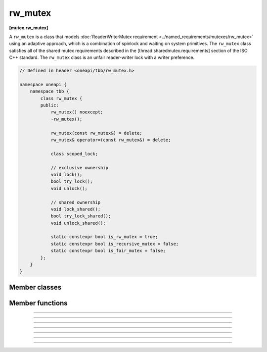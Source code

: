 .. SPDX-FileCopyrightText: 2020-2021 Intel Corporation
..
.. SPDX-License-Identifier: CC-BY-4.0

=============
rw_mutex
=============
**[mutex.rw_mutex]**

A ``rw_mutex`` is a class that models :doc:`ReaderWriterMutex requirement <../named_requirements/mutexes/rw_mutex>`
using an adaptive approach, which is a combination of spinlock and waiting on system primitives.
The ``rw_mutex`` class satisfies all of the shared mutex requirements described in the [thread.sharedmutex.requirements] section of the ISO C++ standard.
The ``rw_mutex`` class is an unfair reader-writer lock with a writer preference.

.. code:: cpp

    // Defined in header <oneapi/tbb/rw_mutex.h>

    namespace oneapi {
        namespace tbb {
            class rw_mutex {
            public:
                rw_mutex() noexcept;
                ~rw_mutex();

                rw_mutex(const rw_mutex&) = delete;
                rw_mutex& operator=(const rw_mutex&) = delete;

                class scoped_lock;

                // exclusive ownership
                void lock();
                bool try_lock();
                void unlock();

                // shared ownership
                void lock_shared();
                bool try_lock_shared();
                void unlock_shared();

                static constexpr bool is_rw_mutex = true;
                static constexpr bool is_recursive_mutex = false;
                static constexpr bool is_fair_mutex = false;
            };
        }
    }

Member classes
--------------

.. namespace:: oneapi::tbb::rw_mutex
	       
.. cpp:class:: scoped_lock

    The corresponding scoped-lock class. See :doc:`ReaderWriterMutex requirement <../named_requirements/mutexes/rw_mutex>`.

Member functions
----------------

.. cpp:function:: rw_mutex()

    Constructs an unlocked ``rw_mutex``.

--------------------------------------------------

.. cpp:function:: ~rw_mutex()

    Destroys an unlocked ``rw_mutex``.

--------------------------------------------------

.. cpp:function:: void lock()

    Acquires a lock. It uses an adaptive logic for waiting, thus it is blocked after a certain time of busy waiting.

--------------------------------------------------

.. cpp:function:: bool try_lock()

    Tries to acquire a lock (non-blocking) on write. Returns **true** if succeeded; **false** otherwise.

--------------------------------------------------

.. cpp:function:: void unlock()

    Releases the write lock held by the current thread.

--------------------------------------------------

.. cpp:function:: void lock_shared()

    Acquires a lock on read. It uses an adaptive logic for waiting, thus it is blocked after a certain time of busy waiting.

--------------------------------------------------

.. cpp:function:: bool try_lock_shared()

    Tries to acquire the lock (non-blocking) on read. Returns **true** if succeeded; **false** otherwise.

--------------------------------------------------

.. cpp:function:: void unlock_shared()

    Releases the read lock held by the current thread.
